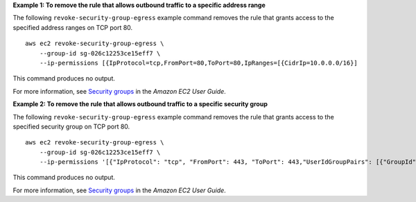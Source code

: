 **Example 1: To remove the rule that allows outbound traffic to a specific address range**

The following ``revoke-security-group-egress`` example command removes the rule that grants access to the specified address ranges on TCP port 80. ::

    aws ec2 revoke-security-group-egress \
        --group-id sg-026c12253ce15eff7 \
        --ip-permissions [{IpProtocol=tcp,FromPort=80,ToPort=80,IpRanges=[{CidrIp=10.0.0.0/16}]

This command produces no output.

For more information, see `Security groups <https://docs.aws.amazon.com/AWSEC2/latest/UserGuide/ec2-security-groups.html>`__ in the *Amazon EC2 User Guide*.

**Example 2: To remove the rule that allows outbound traffic to a specific security group**

The following ``revoke-security-group-egress`` example command removes the rule that grants access to the specified security group on TCP port 80. ::

    aws ec2 revoke-security-group-egress \
        --group-id sg-026c12253ce15eff7 \
        --ip-permissions '[{"IpProtocol": "tcp", "FromPort": 443, "ToPort": 443,"UserIdGroupPairs": [{"GroupId": "sg-06df23a01ff2df86d"}]}]'

This command produces no output.

For more information, see `Security groups <https://docs.aws.amazon.com/AWSEC2/latest/UserGuide/ec2-security-groups.html>`__ in the *Amazon EC2 User Guide*.
